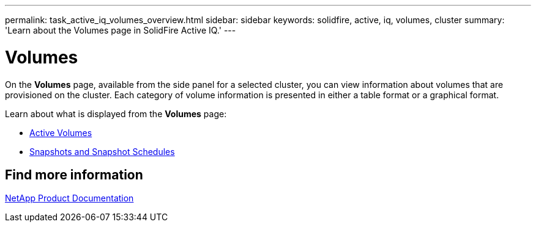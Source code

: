---
permalink: task_active_iq_volumes_overview.html
sidebar: sidebar
keywords: solidfire, active, iq, volumes, cluster
summary: 'Learn about the Volumes page in SolidFire Active IQ.'
---

= Volumes
:icons: font
:imagesdir: ./media/

[.lead]
On the *Volumes* page, available from the side panel for a selected cluster, you can view information about volumes that are provisioned on the cluster. Each category of volume information is presented in either a table format or a graphical format.

Learn about what is displayed from the *Volumes* page:

* link:task-active-iq-active-volumes.html[Active Volumes]
* link:task-active-iq-snapshots-and-schedules.html[Snapshots and Snapshot Schedules]

== Find more information
https://www.netapp.com/support-and-training/documentation/[NetApp Product Documentation^]

